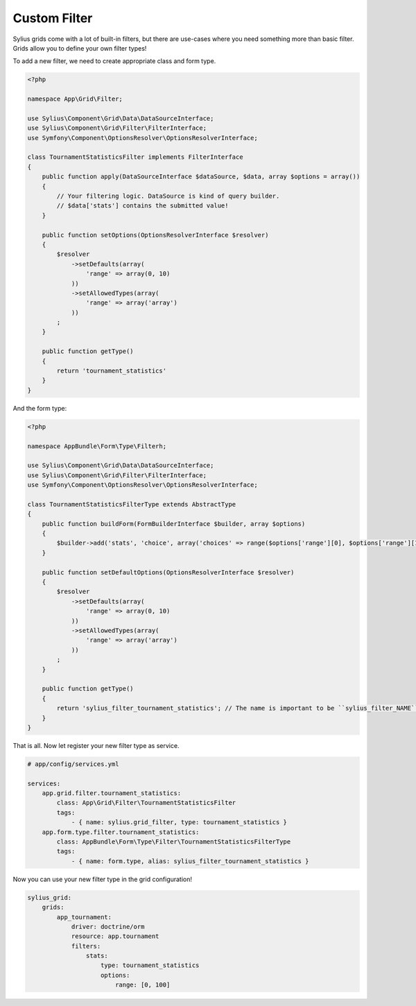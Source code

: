 Custom Filter
=============

Sylius grids come with a lot of built-in filters, but there are use-cases where you need something more than basic filter. Grids allow you to define your own filter types!

To add a new filter, we need to create appropriate class and form type.

.. code-block:: php

    <?php

    namespace App\Grid\Filter;

    use Sylius\Component\Grid\Data\DataSourceInterface;
    use Sylius\Component\Grid\Filter\FilterInterface;
    use Symfony\Component\OptionsResolver\OptionsResolverInterface;

    class TournamentStatisticsFilter implements FilterInterface
    {
        public function apply(DataSourceInterface $dataSource, $data, array $options = array())
        {
            // Your filtering logic. DataSource is kind of query builder.
            // $data['stats'] contains the submitted value!
        }

        public function setOptions(OptionsResolverInterface $resolver)
        {
            $resolver
                ->setDefaults(array(
                    'range' => array(0, 10)
                ))
                ->setAllowedTypes(array(
                    'range' => array('array')
                ))
            ;
        }

        public function getType()
        {
            return 'tournament_statistics'
        }
    }

And the form type:

.. code-block:: php

    <?php

    namespace AppBundle\Form\Type\Filterh;

    use Sylius\Component\Grid\Data\DataSourceInterface;
    use Sylius\Component\Grid\Filter\FilterInterface;
    use Symfony\Component\OptionsResolver\OptionsResolverInterface;

    class TournamentStatisticsFilterType extends AbstractType
    {
        public function buildForm(FormBuilderInterface $builder, array $options)
        {
            $builder->add('stats', 'choice', array('choices' => range($options['range'][0], $options['range'][1])));
        }

        public function setDefaultOptions(OptionsResolverInterface $resolver)
        {
            $resolver
                ->setDefaults(array(
                    'range' => array(0, 10)
                ))
                ->setAllowedTypes(array(
                    'range' => array('array')
                ))
            ;
        }

        public function getType()
        {
            return 'sylius_filter_tournament_statistics'; // The name is important to be ``sylius_filter_NAME``!
        }
    }

That is all. Now let register your new filter type as service.

.. code-block:: yaml

    # app/config/services.yml

    services:
        app.grid.filter.tournament_statistics:
            class: App\Grid\Filter\TournamentStatisticsFilter
            tags:
                - { name: sylius.grid_filter, type: tournament_statistics }
        app.form.type.filter.tournament_statistics:
            class: AppBundle\Form\Type\Filter\TournamentStatisticsFilterType
            tags:
                - { name: form.type, alias: sylius_filter_tournament_statistics }


Now you can use your new filter type in the grid configuration!

.. code-block:: yaml

    sylius_grid:
        grids:
            app_tournament:
                driver: doctrine/orm
                resource: app.tournament
                filters:
                    stats:
                        type: tournament_statistics
                        options:
                            range: [0, 100]
